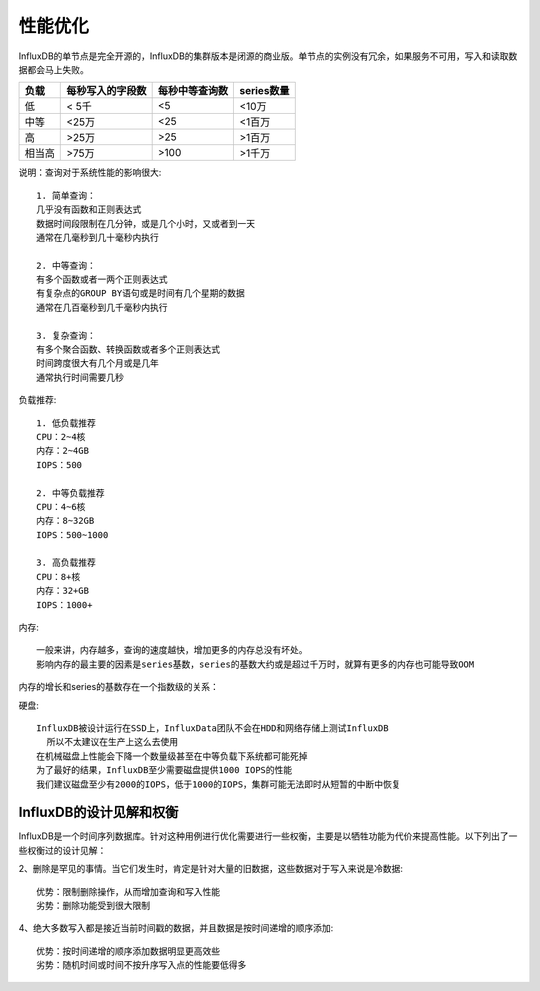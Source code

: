 性能优化
########

InfluxDB的单节点是完全开源的，InfluxDB的集群版本是闭源的商业版。单节点的实例没有冗余，如果服务不可用，写入和读取数据都会马上失败。


+--------+------------------+----------------+------------+
| 负载   | 每秒写入的字段数 | 每秒中等查询数 | series数量 |
+========+==================+================+============+
| 低     | < 5千            | <5             | <10万      |
+--------+------------------+----------------+------------+
| 中等   | <25万            | <25            | <1百万     |
+--------+------------------+----------------+------------+
| 高     | >25万            | >25            | >1百万     |
+--------+------------------+----------------+------------+
| 相当高 | >75万            | >100           | >1千万     |
+--------+------------------+----------------+------------+

说明：查询对于系统性能的影响很大::

    1. 简单查询：
    几乎没有函数和正则表达式
    数据时间段限制在几分钟，或是几个小时，又或者到一天
    通常在几毫秒到几十毫秒内执行
    
    2. 中等查询：
    有多个函数或者一两个正则表达式
    有复杂点的GROUP BY语句或是时间有几个星期的数据
    通常在几百毫秒到几千毫秒内执行
    
    3. 复杂查询：
    有多个聚合函数、转换函数或者多个正则表达式
    时间跨度很大有几个月或是几年
    通常执行时间需要几秒

负载推荐::

    1. 低负载推荐
    CPU：2~4核
    内存：2~4GB
    IOPS：500
    
    2. 中等负载推荐
    CPU：4~6核
    内存：8~32GB
    IOPS：500~1000
    
    3. 高负载推荐
    CPU：8+核
    内存：32+GB
    IOPS：1000+


内存::

    一般来讲，内存越多，查询的速度越快，增加更多的内存总没有坏处。
    影响内存的最主要的因素是series基数，series的基数大约或是超过千万时，就算有更多的内存也可能导致OOM

内存的增长和series的基数存在一个指数级的关系：

.. image:: /images/influxdbs/influxdb_series_cardinality.png

硬盘::

    InfluxDB被设计运行在SSD上，InfluxData团队不会在HDD和网络存储上测试InfluxDB
      所以不太建议在生产上这么去使用
    在机械磁盘上性能会下降一个数量级甚至在中等负载下系统都可能死掉
    为了最好的结果，InfluxDB至少需要磁盘提供1000 IOPS的性能
    我们建议磁盘至少有2000的IOPS，低于1000的IOPS，集群可能无法即时从短暂的中断中恢复

InfluxDB的设计见解和权衡
========================

InfluxDB是一个时间序列数据库。针对这种用例进行优化需要进行一些权衡，主要是以牺牲功能为代价来提高性能。以下列出了一些权衡过的设计见解：


2、删除是罕见的事情。当它们发生时，肯定是针对大量的旧数据，这些数据对于写入来说是冷数据::

    优势：限制删除操作，从而增加查询和写入性能
    劣势：删除功能受到很大限制

4、绝大多数写入都是接近当前时间戳的数据，并且数据是按时间递增的顺序添加::

    优势：按时间递增的顺序添加数据明显更高效些
    劣势：随机时间或时间不按升序写入点的性能要低得多





